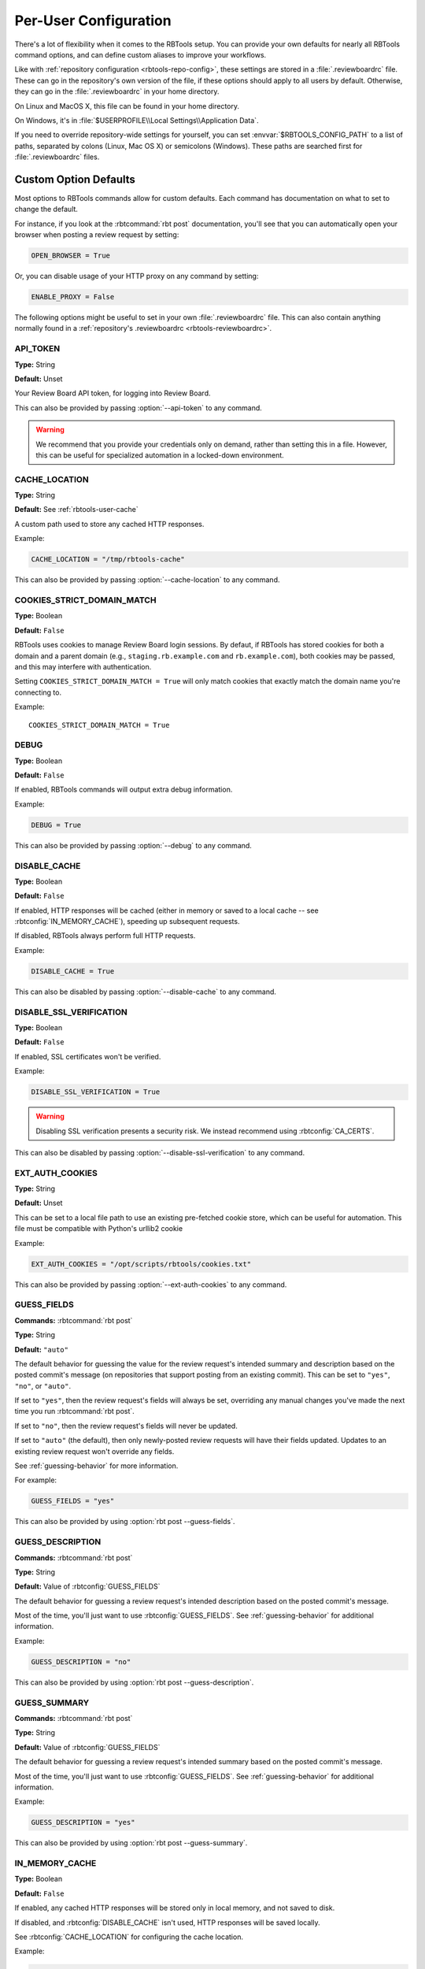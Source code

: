 .. _rbtools-user-config:

======================
Per-User Configuration
======================

There's a lot of flexibility when it comes to the RBTools setup. You can
provide your own defaults for nearly all RBTools command options, and can
define custom aliases to improve your workflows.

Like with :ref:`repository configuration <rbtools-repo-config>`, these
settings are stored in a :file:`.reviewboardrc` file. These can go in the
repository's own version of the file, if these options should apply to all
users by default. Otherwise, they can go in the :file:`.reviewboardrc` in your
home directory.

On Linux and MacOS X, this file can be found in your home directory.

On Windows, it's in :file:`$USERPROFILE\\Local Settings\\Application Data`.

If you need to override repository-wide settings for yourself, you can set
:envvar:`$RBTOOLS_CONFIG_PATH` to a list of paths, separated by colons (Linux,
Mac OS X) or semicolons (Windows).  These paths are searched first for
:file:`.reviewboardrc` files.


Custom Option Defaults
======================

Most options to RBTools commands allow for custom defaults. Each command has
documentation on what to set to change the default.

For instance, if you look at the :rbtcommand:`rbt post` documentation, you'll
see that you can automatically open your browser when posting a review request
by setting:

.. code-block:: python

    OPEN_BROWSER = True

Or, you can disable usage of your HTTP proxy on any command by setting:

.. code-block:: python

    ENABLE_PROXY = False

The following options might be useful to set in your own
:file:`.reviewboardrc` file. This can also contain anything normally found in
a :ref:`repository's .reviewboardrc <rbtools-reviewboardrc>`.


.. rbtconfig:: API_TOKEN

API_TOKEN
---------

**Type:** String

**Default:** Unset

Your Review Board API token, for logging into Review Board.

This can also be provided by passing :option:`--api-token` to any command.

.. warning::

   We recommend that you provide your credentials only on demand, rather
   than setting this in a file. However, this can be useful for specialized
   automation in a locked-down environment.


.. rbtconfig:: CACHE_LOCATION

CACHE_LOCATION
--------------

**Type:** String

**Default:** See :ref:`rbtools-user-cache`

A custom path used to store any cached HTTP responses.

Example:

.. code-block:: python

    CACHE_LOCATION = "/tmp/rbtools-cache"

This can also be provided by passing :option:`--cache-location` to any
command.


COOKIES_STRICT_DOMAIN_MATCH
---------------------------

.. rbtconfig:: COOKIES_STRICT_DOMAIN_MATCH

.. versionadded:: 5.1

**Type:** Boolean

**Default:** ``False``

RBTools uses cookies to manage Review Board login sessions. By defaut,
if RBTools has stored cookies for both a domain and a parent domain
(e.g., ``staging.rb.example.com`` and ``rb.example.com``), both cookies
may be passed, and this may interfere with authentication.

Setting ``COOKIES_STRICT_DOMAIN_MATCH = True`` will only match cookies that
exactly match the domain name you're connecting to.

Example::

    COOKIES_STRICT_DOMAIN_MATCH = True


.. rbtconfig:: DEBUG

DEBUG
-----

**Type:** Boolean

**Default:** ``False``

If enabled, RBTools commands will output extra debug information.

Example:

.. code-block:: python

    DEBUG = True

This can also be provided by passing :option:`--debug` to any command.


.. rbtconfig:: DISABLE_CACHE

DISABLE_CACHE
-------------

**Type:** Boolean

**Default:** ``False``

If enabled, HTTP responses will be cached (either in memory or saved to a
local cache -- see :rbtconfig:`IN_MEMORY_CACHE`), speeding up subsequent
requests.

If disabled, RBTools always perform full HTTP requests.

Example:

.. code-block:: python

    DISABLE_CACHE = True

This can also be disabled by passing :option:`--disable-cache` to any command.


.. rbtconfig:: DISABLE_SSL_VERIFICATION

DISABLE_SSL_VERIFICATION
------------------------

**Type:** Boolean

**Default:** ``False``

If enabled, SSL certificates won't be verified.

Example:

.. code-block:: python

    DISABLE_SSL_VERIFICATION = True

.. warning::

   Disabling SSL verification presents a security risk. We instead recommend
   using :rbtconfig:`CA_CERTS`.

This can also be disabled by passing :option:`--disable-ssl-verification` to
any command.


.. rbtconfig:: EXT_AUTH_COOKIES

EXT_AUTH_COOKIES
----------------

**Type:** String

**Default:** Unset

This can be set to a local file path to use an existing pre-fetched cookie
store, which can be useful for automation. This file must be compatible with
Python's urllib2 cookie

Example:

.. code-block:: python

    EXT_AUTH_COOKIES = "/opt/scripts/rbtools/cookies.txt"

This can also be provided by passing :option:`--ext-auth-cookies` to any
command.


.. rbtconfig:: GUESS_FIELDS

GUESS_FIELDS
------------

**Commands:** :rbtcommand:`rbt post`

**Type:** String

**Default:** ``"auto"``

The default behavior for guessing the value for the review request's intended
summary and description based on the posted commit's message (on repositories
that support posting from an existing commit). This can be set to ``"yes"``,
``"no"``, or ``"auto"``.

If set to ``"yes"``, then the review request's fields will always be set,
overriding any manual changes you've made the next time you run
:rbtcommand:`rbt post`.

If set to ``"no"``, then the review request's fields will never be updated.

If set to ``"auto"`` (the default), then only newly-posted review requests
will have their fields updated. Updates to an existing review request won't
override any fields.

See :ref:`guessing-behavior` for more information.

For example:

.. code-block:: python

    GUESS_FIELDS = "yes"

This can also be provided by using :option:`rbt post --guess-fields`.


.. rbtconfig:: GUESS_DESCRIPTION

GUESS_DESCRIPTION
-----------------

**Commands:** :rbtcommand:`rbt post`

**Type:** String

**Default:** Value of :rbtconfig:`GUESS_FIELDS`

The default behavior for guessing a review request's intended description
based on the posted commit's message.

Most of the time, you'll just want to use :rbtconfig:`GUESS_FIELDS`. See
:ref:`guessing-behavior` for additional information.

Example:

.. code-block:: python

    GUESS_DESCRIPTION = "no"

This can also be provided by using :option:`rbt post --guess-description`.


.. rbtconfig:: GUESS_SUMMARY

GUESS_SUMMARY
-------------

**Commands:** :rbtcommand:`rbt post`

**Type:** String

**Default:** Value of :rbtconfig:`GUESS_FIELDS`

The default behavior for guessing a review request's intended summary based on
the posted commit's message.

Most of the time, you'll just want to use :rbtconfig:`GUESS_FIELDS`. See
:ref:`guessing-behavior` for additional information.

Example:

.. code-block:: python

    GUESS_DESCRIPTION = "yes"

This can also be provided by using :option:`rbt post --guess-summary`.


.. rbtconfig:: IN_MEMORY_CACHE

IN_MEMORY_CACHE
---------------

**Type:** Boolean

**Default:** ``False``

If enabled, any cached HTTP responses will be stored only in local memory, and
not saved to disk.

If disabled, and :rbtconfig:`DISABLE_CACHE` isn't used, HTTP responses will be
saved locally.

See :rbtconfig:`CACHE_LOCATION` for configuring the cache location.

Example:

.. code-block:: python

    IN_MEMORY_CACHE = True

This can also be enabled by passing :option:`--disable-cache` to any command.


.. rbtconfig:: OPEN_BROWSER

OPEN_BROWSER
------------

**Commands:** :rbtcommand:`rbt post`

**Type:** Boolean

**Default:** ``False``

If set, a web browser will be opened to the review request after running
:rbtcommand:`rbt post`.

Example:

.. code-block:: python

    OPEN_BROWSER = True

This can also be provided by using :option:`rbt post --open`.


.. rbtconfig:: P4_CLIENT

P4_CLIENT
---------

**Type:** String

**Default:** Unset

The Perforce client name to use, overriding the default for your local
setup.

Example:

.. code-block:: python

    P4_CLIENT = "my-client"

This can also be provided by passing :option:`--p4-client` to most commands.


.. rbtconfig:: P4_PASSWD

P4_PASSWD
---------

**Type:** String

**Default:** Unset

The password or ticket for your Perforce user, corresponding to the user
set in the :envvar:`P4USER` environment variable.

Example:

.. code-block:: python

    P4_PASSWD = "ticket123"

This can also be provided by passing :option:`--p4-user` to most commands.

.. warning::

   We recommend that you provide your credentials through a
   :command:`p4 login`, rather than setting this in a file. However, this can
   be useful for specialized automation in a locked-down environment.


.. rbtconfig:: PASSWORD

PASSWORD
--------

**Type:** String

**Default:** Unset

Your password, for logging into Review Board.

Example:

.. code-block:: python

    PASSWORD = "s3cr3t"

This can also be provided by passing :option:`--password` to any command.

.. warning::

   We recommend that you provide your credentials only on demand, rather
   than setting this in a file. However, this can be useful for specialized
   automation in a locked-down environment.


.. rbtconfig:: PUBLISH

PUBLISH
-------

**Commands:** :rbtcommand:`rbt post`

**Type:** Boolean

**Default:** ``False``

If set, any new review request drafts will be automatically published. This
does require all fields on the review request to be provided.

Example:

.. code-block:: python

    PUBLISH = True

This can also be provided by using :option:`rbt post --publish`.


.. rbtconfig:: SAVE_COOKIES

SAVE_COOKIES
------------

**Type:** Boolean

**Default:** ``True``

If enabled, cookies will be saved after logging in (see
:ref:`rbtools-user-cookies` for cookie store location).

If disabled, no cookies will be stored, and the next RBTools command will
require logging in again.

Example:

.. code-block:: python

    SAVE_COOKIES = False

This can also be disabled by passing :option:`--disable-cookie-storage` to any
command.


.. rbtconfig:: STAMP_WHEN_POSTING

STAMP_WHEN_POSTING
------------------

**Commands:** :rbtcommand:`rbt post`

**Type:** Boolean

**Default:** ``False``

If enabled, the latest commit for a review request will be stamped with the
review request URL when posting the commit for review.

Example:

.. code-block:: python

    STAMP_WHEN_POSTING = True

This can also be enabled by using :option:`rbt post --stamp-when-posting`.


.. rbtconfig:: SUBMIT_AS

SUBMIT_AS
---------

**Commands:** :rbtcommand:`rbt post`

**Type:** String

**Default:** Unset

The username to use instead of the logged-in user when posting a change for
review. This is useful for automation, enabling a script to post changes on
behalf of users.

This requires that the logged-in user is either an administrator or has the
``reviews.can_submit_as`` permission set.

Most of the time, it won't make much sense to put this in
:file:`.reviewboardrc`. Using :option:`rbt post --submit-as` might be a better
option.

Example:

.. code-block:: python

    SUBMIT_AS = "other-user"


.. rbtconfig:: TREES

TREES
-----

**Type:** Dictionary

**Default:** Unset

This setting allows a central :file:`.reviewboardrc` file to override settings
for individual repositories or directories. This is defined as a dictionary
where the keys can be either the remote or local repository paths. The values
should be a dictionary of configuration settings to apply for that directory or
repository.

This was available in RBTools 4 and earlier, but was previously limited to just
the :rbtconfig:`REVIEWBOARD_URL` setting. As of RBTools 5.1, this allows
including any configuration settings.

.. code-block:: python

    TREES = {
        'https://svn.example.com/': {
            'REVIEWBOARD_URL': 'https://reviews.example.com',
        },
        '/home/user/dev': {
            'MARKDOWN': False,
            'TRACKING_BRANCH': 'origin/rewrite',
        }
    }


.. rbtconfig:: USERNAME

USERNAME
--------

**Type:** String

**Default:** Unset

Your username, for logging into Review Board.

Example:

.. code-block:: python

    USERNAME = "myuser"

This can also be provided by passing :option:`--username` to any command.

.. warning::

   We recommend that you provide your credentials only on demand, rather
   than setting this in a file. However, this can be useful for specialized
   automation in a locked-down environment.


.. _rbtools-env:

Environment Variables
=====================

You can set the following environment variables to customize the RBTools
experience:

.. envvar:: RBTOOLS_CONFIG_PATH

   A list of paths to check for :file:`.reviewboardrc` files. These paths
   will be checked before any other location.

   Each path should be separated using the native environment path separator
   on your platform (``:`` on Linux/UNIX/macOS, ``;`` on Windows).


.. envvar:: RBTOOLS_EDITOR
.. envvar:: VISUAL
.. envvar:: EDITOR

   These specify a text editor to use to edit commits or other content. The
   given editor is invoked when running commands like
   :option:`rbt land --edit` or :option:`rbt patch --commit`.

   We recommending using :envvar:`RBTOOLS_EDITOR`, but any of the above
   environment variables are supported for compatibility purposes. They order
   of precedence is the order shown above.

   .. versionadded:: 1.0.3

      Added support for :envvar:`RBTOOLS_EDITOR`.


.. _rbtools-aliases:

Aliases
=======

:command:`rbt` can be configured to add command aliases. The ``ALIASES`` value
in :file:`.reviewboardrc` can be added to allow for command aliasing. It is a
dictionary where the keys are the alias names and the value is the command
that will be executed.

Aliases will only be executed when an :command:`rbt` command is executed that
:command:`rbt` does not recognize and when ``rbt-<commandname>`` does not exist
in the path. Aliases are case-sensitive.

For example, consider the following aliases:

.. code-block:: python

    ALIASES = {
        'post-this': 'post HEAD',
        'push': '!git push && rbt close $1'
    }


The following commands are equivalent:

.. code-block:: console

    $ rbt post-this
    $ rbt post HEAD

As are the following:

.. code-block:: console

    $ rbt push 3351
    $ git push && rbt close 3351


Types of Aliases
----------------

There are two types of aliases: aliases for other :command:`rbt` commands and
system aliases.


Aliases For Other :command:`rbt` Commands
~~~~~~~~~~~~~~~~~~~~~~~~~~~~~~~~~~~~~~~~~

These aliases allow short forms for frequently used :command:`rbt` commands
with parameter substitution. An alias of the form ``cmd`` is equivalent to
calling ``rbt cmd``. This will launch another instance of :command:`rbt` and
therefore can be used to reference other aliases or commands of the form
``rbt-<commandname>``.


System Command Aliases
~~~~~~~~~~~~~~~~~~~~~~

System aliases are aliases that begin with ``!``. These aliases are more
flexible because they are executed by the shell. However, since they are more
powerful it is possible to write an alias that will *destroy data*. Everything
after the ``!`` will be passed to the shell for execution after going through
parameter substitution.


Positional Parameter Substitution
---------------------------------

Aliases in :command:`rbt` supports inserting bash-like variables representing
positional arguments into aliases. Positional variables take the form ``$1``
(which corresponds to the first argument), ``$2`` (which corresponds to the
second argument), etc., and ``$*`` (which corresponds to *all* arguments).

If a positional variable is specified and not enough arguments were specified,
it will be replaced with an empty argument.

If no parameter substitution is performed, all supplied arguments will be
appended to the command when it is executed. Non-numeric variables are not
replaced in the parameter and, if the alias is a system command alias, will be
handled by the shell.


Special Files
=============

.. _rbtools-user-cookies:

Cookies
-------

The :command:`rbt` command stores its login session in a cookies file called
:file:`~/.rbtools-cookies`. To force RBTools to log in again, simply delete
this file.

If the file is missing, RBTools will check for a legacy
:file:`~/.post-review-cookies.txt` file. This is for compatibility with the
old :command:`post-review` command.


.. _rbtools-user-cache:

Cache Database
--------------

The :command:`rbt` command stores cached API request responses in a SQLite
database in a cache directory. This is to reduce the time it takes to perform
certain API requests.

On macOS, this is in :file:`~/Library/Caches/rbtools/apicache.db`.

On Linux, this is in :file:`~/.cache/.rbtools/apicache.db`.

On Windows, this is in :file:`%APPDATA%\\rbtools\\rbtools\\apicache.db`.

This location can be controlled by setting :rbtconfig:`CACHE_LOCATION`.

To delete the cache, either remove this file, or call
:rbtcommand:`rbt clear-cache`.

